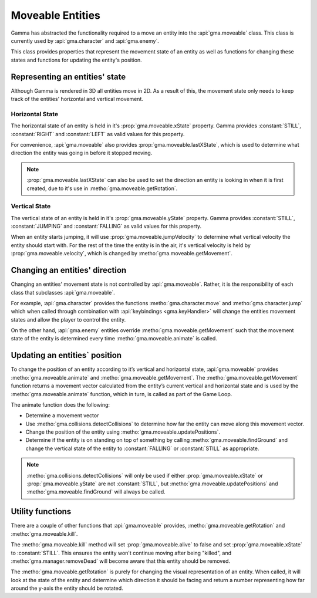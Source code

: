 .. _moveables:

Moveable Entities
=================

Gamma has abstracted the functionality required to a move an entity into the
:api:`gma.moveable` class. This class is currently used by :api:`gma.character`
and :api:`gma.enemy`.

This class provides properties that represent the movement state of an entity
as well as functions for changing these states and functions for updating the
entity's position.

Representing an entities' state
-------------------------------

Although Gamma is rendered in 3D all entities move in 2D. As a result of this,
the movement state only needs to keep track of the entities' horizontal and vertical movement.

Horizontal State
++++++++++++++++

The horizontal state of an entity is held in it's :prop:`gma.moveable.xState`
property. Gamma provides :constant:`STILL`, :constant:`RIGHT` and
:constant:`LEFT` as valid values for this property.

For convenience, :api:`gma.moveable` also provides
:prop:`gma.moveable.lastXState`, which is used to determine what direction the
entity was going in before it stopped moving.

.. note:: :prop:`gma.moveable.lastXState` can also be used to set the direction
    an entity is looking in when it is first created, due to it's use in
    :metho:`gma.moveable.getRotation`.

Vertical State
++++++++++++++

The vertical state of an entity is held in it's :prop:`gma.moveable.yState`
property. Gamma provides :constant:`STILL`, :constant:`JUMPING` and
:constant:`FALLING` as valid values for this property.

When an entity starts jumping, it will use :prop:`gma.moveable.jumpVelocity` to
determine what vertical velocity the entity should start with. For the rest of
the time the entity is in the air, it's vertical velocity is held by
:prop:`gma.moveable.velocity`, which is changed by
:metho:`gma.moveable.getMovement`.

Changing an entities' direction
-------------------------------

Changing an entities' movement state is not controlled by :api:`gma.moveable`.
Rather, it is the responsibility of each class that subclasses
:api:`gma.moveable`.

For example, :api:`gma.character` provides the functions
:metho:`gma.character.move` and :metho:`gma.character.jump` which when called
through combination with :api:`keybindings <gma.keyHandler>` will change the
entities movement states and allow the player to control the entity.

On the other  hand, :api:`gma.enemy` entities override
:metho:`gma.moveable.getMovement` such that the movement state of the entity
is determined every time :metho:`gma.moveable.animate` is called.

Updating an entities` position
-------------------------------

To change the position of an entity according to it’s vertical and horizontal
state, :api:`gma.moveable` provides :metho:`gma.moveable.animate` and
:metho:`gma.moveable.getMovement`.  The :metho:`gma.moveable.getMovement`
function returns a movement vector calculated from the entity’s current vertical
and horizontal state and is used by the :metho:`gma.moveable.animate` function,
which in turn, is called as part of the Game Loop.

The animate function does the following:

* Determine a movement vector
* Use :metho:`gma.collisions.detectCollisions` to determine how far the entity
  can move along this movement vector.
* Change the position of the entity using :metho:`gma.moveable.updatePositions`.
* Determine if the entity is on standing on top of something by calling
  :metho:`gma.moveable.findGround` and change the vertical state of the entity
  to :constant:`FALLING` or :constant:`STILL` as appropriate.

.. note:: :metho:`gma.collisions.detectCollisions` will only be used if either
    :prop:`gma.moveable.xState` or :prop:`gma.moveable.yState` are not
    :constant:`STILL`, but :metho:`gma.moveable.updatePositions` and
    :metho:`gma.moveable.findGround` will always be called.

Utility functions
-----------------

There are a couple of other functions that :api:`gma.moveable` provides,
:metho:`gma.moveable.getRotation` and :metho:`gma.moveable.kill`.

The :metho:`gma.moveable.kill` method will set :prop:`gma.moveable.alive` to
false and set :prop:`gma.moveable.xState` to :constant:`STILL`.
This ensures the entity won't continue moving after being "killed", and
:metho:`gma.manager.removeDead` will become aware that this entity should
be removed.

The :metho:`gma.moveable.getRotation` is purely for changing the visual
representation of an entity. When called, it will look at the state of the
entity and determine which direction it should be facing and return a number
representing how far around the y-axis the entity should be rotated.
